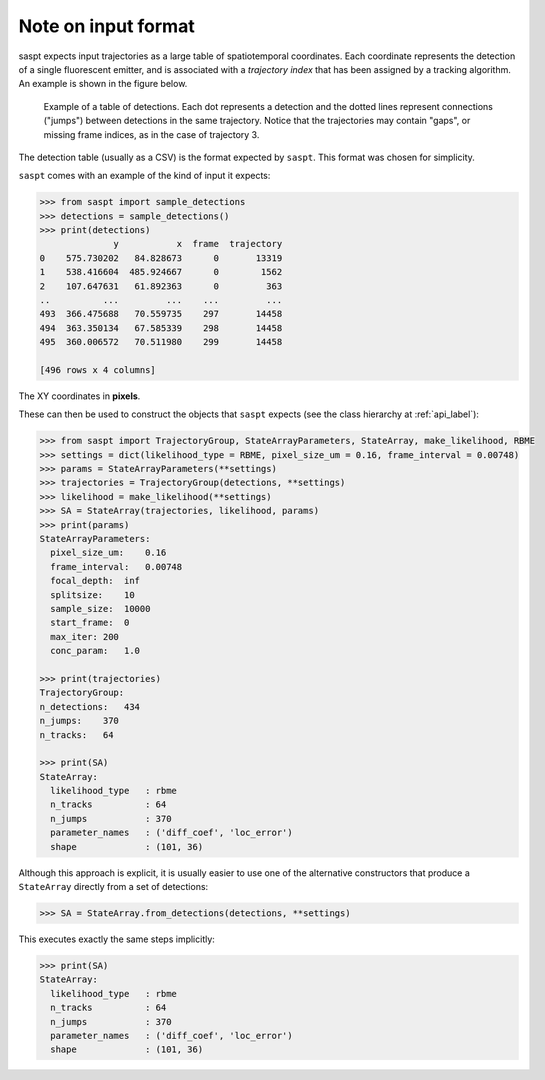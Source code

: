 .. _input_format_label:

Note on input format
====================

saspt expects input trajectories as a large table of spatiotemporal coordinates.
Each coordinate represents the detection of a single fluorescent emitter, and is 
associated with a *trajectory index* that has been assigned by a tracking algorithm.
An example is shown in the figure below.

.. figure:: _static/detection_table.png
    :width: 500
    :alt: Example table of detections. 

    Example of a table of detections. Each dot represents a detection and the dotted
    lines represent connections ("jumps") between detections in the same trajectory.
    Notice that the trajectories may contain "gaps", or missing frame indices, as in
    the case of trajectory 3.

The detection table (usually as a CSV) is the format expected by ``saspt``.
This format was chosen for simplicity.

``saspt`` comes with an example of the kind of input it expects:

.. code-block:: python

    >>> from saspt import sample_detections
    >>> detections = sample_detections()
    >>> print(detections)
                  y           x  frame  trajectory
    0    575.730202   84.828673      0       13319
    1    538.416604  485.924667      0        1562
    2    107.647631   61.892363      0         363
    ..          ...         ...    ...         ...
    493  366.475688   70.559735    297       14458
    494  363.350134   67.585339    298       14458
    495  360.006572   70.511980    299       14458

    [496 rows x 4 columns]

The XY coordinates in **pixels**.

These can then be used to construct the objects that ``saspt`` expects (see
the class hierarchy at :ref:`api_label`):

.. code-block:: python

    >>> from saspt import TrajectoryGroup, StateArrayParameters, StateArray, make_likelihood, RBME
    >>> settings = dict(likelihood_type = RBME, pixel_size_um = 0.16, frame_interval = 0.00748)
    >>> params = StateArrayParameters(**settings)
    >>> trajectories = TrajectoryGroup(detections, **settings)
    >>> likelihood = make_likelihood(**settings)
    >>> SA = StateArray(trajectories, likelihood, params)
    >>> print(params)
    StateArrayParameters:
      pixel_size_um:    0.16
      frame_interval:   0.00748
      focal_depth:  inf
      splitsize:    10
      sample_size:  10000
      start_frame:  0
      max_iter: 200
      conc_param:   1.0

    >>> print(trajectories)
    TrajectoryGroup:
    n_detections:   434
    n_jumps:    370
    n_tracks:   64

    >>> print(SA)
    StateArray:
      likelihood_type   : rbme
      n_tracks          : 64
      n_jumps           : 370
      parameter_names   : ('diff_coef', 'loc_error')
      shape             : (101, 36)

Although this approach is explicit, it is usually easier to use one of the alternative constructors that produce a ``StateArray`` directly from a set of detections:

.. code-block:: python

    >>> SA = StateArray.from_detections(detections, **settings)

This executes exactly the same steps implicitly:

.. code-block:: python

    >>> print(SA)
    StateArray:
      likelihood_type   : rbme
      n_tracks          : 64
      n_jumps           : 370
      parameter_names   : ('diff_coef', 'loc_error')
      shape             : (101, 36)